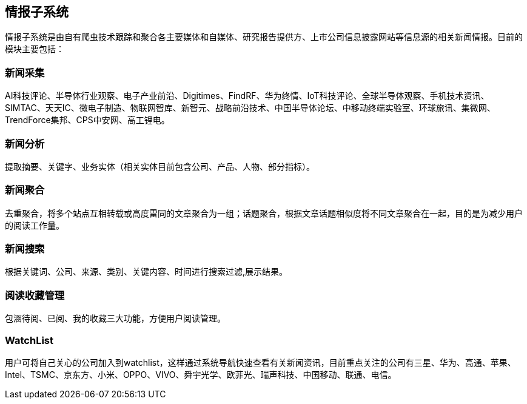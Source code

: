== 情报子系统

情报子系统是由自有爬虫技术跟踪和聚合各主要媒体和自媒体、研究报告提供方、上市公司信息披露网站等信息源的相关新闻情报。目前的模块主要包括：

=== 新闻采集

AI科技评论、半导体行业观察、电子产业前沿、Digitimes、FindRF、华为终情、IoT科技评论、全球半导体观察、手机技术资讯、SIMTAC、天天IC、微电子制造、物联网智库、新智元、战略前沿技术、中国半导体论坛、中移动终端实验室、环球旅讯、集微网、TrendForce集邦、CPS中安网、高工锂电。

=== 新闻分析

提取摘要、关键字、业务实体（相关实体目前包含公司、产品、人物、部分指标）。

=== 新闻聚合

去重聚合，将多个站点互相转载或高度雷同的文章聚合为一组；话题聚合，根据文章话题相似度将不同文章聚合在一起，目的是为减少用户的阅读工作量。

=== 新闻搜索

根据关键词、公司、来源、类别、关键内容、时间进行搜索过滤,展示结果。


=== 阅读收藏管理

包涵待阅、已阅、我的收藏三大功能，方便用户阅读管理。

=== WatchList

用户可将自己关心的公司加入到watchlist，这样通过系统导航快速查看有关新闻资讯，目前重点关注的公司有三星、华为、高通、苹果、Intel、TSMC、京东方、小米、OPPO、VIVO、舜宇光学、欧菲光、瑞声科技、中国移动、联通、电信。








